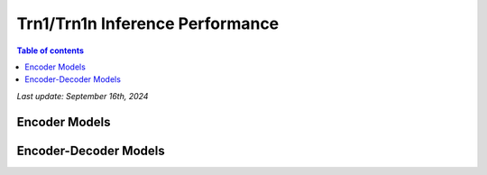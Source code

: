 .. _trn1-inference-performance:

Trn1/Trn1n Inference Performance
================================

.. contents:: Table of contents
   :local:


*Last update:  September 16th, 2024*


.. _NLP:

Encoder Models
--------------

.. tab-set::

   .. tab-item:: Throughput optimized

      .. df-table::
         :header-rows: 1

         df = pd.read_csv('throughput_data_encoder.csv')
         df_prices = pd.read_csv('trn1_instance_prices.csv')
         df = pd.merge(df,df_prices,on='Inst. Type')

         df['Cost per 1M inferences'] = ((1.0e6 / df['Throughput (inference/sec)']) * (df['RI-Effective hourly rate'] / 3.6e3 )).map('${:,.3f}'.format)

         cols_to_show = ['Model','Scripts','Framework', 'Inst. Type', 'Task', 'Throughput (inference/sec)', 'Latency P50 (ms)', 'Latency P99 (ms)', 'Cost per 1M inferences', 'Application Type', 'Neuron Version', 'Run Mode', 'Batch Size','Sequence Length', 'Model Data Type','Compilation Autocast Data Type','OS Type']
         df = df[cols_to_show].sort_values(['Model', 'Cost per 1M inferences'])

         df['Throughput (inference/sec)'] = df['Throughput (inference/sec)'].round(2).astype('float',copy=True)
         int_cols = ['Latency P50 (ms)', 'Latency P99 (ms)']
         df[int_cols] = df[int_cols].round(2).astype('float',copy=True)


   .. tab-item:: Latency optimized

      .. df-table::
         :header-rows: 1

         df = pd.read_csv('latency_data_encoder.csv')
         df_prices = pd.read_csv('trn1_instance_prices.csv')
         df = pd.merge(df,df_prices,on='Inst. Type')

         df['Cost per 1M inferences'] = ((1.0e6 / df['Throughput (inference/sec)']) * (df['RI-Effective hourly rate'] / 3.6e3 )).map('${:,.3f}'.format)

         cols_to_show = ['Model','Scripts','Framework', 'Inst. Type', 'Task', 'Throughput (inference/sec)', 'Latency P50 (ms)', 'Latency P99 (ms)', 'Cost per 1M inferences', 'Application Type', 'Neuron Version', 'Run Mode', 'Batch Size','Sequence Length', 'Model Data Type','Compilation Autocast Data Type','OS Type']
         df = df[cols_to_show].sort_values(['Model', 'Cost per 1M inferences'])

         df['Throughput (inference/sec)'] = df['Throughput (inference/sec)'].round(2).astype('float',copy=True)
         int_cols = ['Latency P50 (ms)', 'Latency P99 (ms)']
         df[int_cols] = df[int_cols].round(2).astype('float',copy=True)

Encoder-Decoder Models
----------------------

.. tab-set::

   .. tab-item:: Throughput optimized

      .. df-table::
         :header-rows: 1

         df = pd.read_csv('throughput_data_encoder_decoder.csv')
         df_prices = pd.read_csv('trn1_instance_prices.csv')
         df = pd.merge(df,df_prices,on='Inst. Type')
         df['Cost per 1M inferences'] = ((1.0e6 / df['Throughput (tokens/second)']) * (df['RI-Effective hourly rate'] / 3.6e3 )).map('${:,.3f}'.format)
         cols_to_show = ['Model','Scripts','Framework', 'Inst. Type', 'Task', 'Throughput (tokens/second)', 'Latency per Token P50 (ms)', 'Latency per Token P99 (ms)', 'Cost per 1M inferences', 'Application Type', 'Neuron Version', 'Run Mode', 'TP Degree',        'DP Degree', 'Batch Size', 'Sequence Length', 'Input Length', 'Output Length', 'Model Data Type','Compilation Autocast Data Type']
         df = df[cols_to_show].sort_values(['Model', 'Cost per 1M inferences'])
         df['Throughput (tokens/second)'] = df['Throughput (tokens/second)'].round(2).astype('float',copy=True)
         int_cols = ['Latency per Token P50 (ms)', 'Latency per Token P99 (ms)']
         df[int_cols] = df[int_cols].round(2).astype('float',copy=True)

      .. note::
         Only for Encoder-Decoder

         **Throughput (tokens/second)** counts both input and output tokens

         **Latency per Token** counts both input and output tokens

         Applicable to all models

         **Cost per 1M inferences** is calculated using RI-Effective hourly rate.

         **Real Time** application refers to batch size 1 inference for minimal latency. **Batch** application refers to maximum throughput with minimum cost-per-inference.


   .. tab-item:: Latency optimized

      .. df-table::
         :header-rows: 1

         df = pd.read_csv('latency_data_encoder_decoder.csv')
         df_prices = pd.read_csv('trn1_instance_prices.csv')
         df = pd.merge(df,df_prices,on='Inst. Type')
         df['Cost per 1M inferences'] = ((1.0e6 / df['Throughput (tokens/second)']) * (df['RI-Effective hourly rate'] / 3.6e3 )).map('${:,.3f}'.format)
         cols_to_show = ['Model','Scripts','Framework', 'Inst. Type', 'Task', 'Throughput (tokens/second)', 'Latency per Token P50 (ms)', 'Latency per Token P99 (ms)', 'Cost per 1M inferences', 'Application Type', 'Neuron Version', 'Run Mode', 'TP Degree',        'DP Degree', 'Batch Size', 'Sequence Length', 'Input Length', 'Output Length', 'Model Data Type','Compilation Autocast Data Type']
         df = df[cols_to_show].sort_values(['Model', 'Cost per 1M inferences'])
         df['Throughput (tokens/second)'] = df['Throughput (tokens/second)'].round(2).astype('float',copy=True)
         int_cols = ['Latency per Token P50 (ms)', 'Latency per Token P99 (ms)']
         df[int_cols] = df[int_cols].round(2).astype('float',copy=True)

      .. note::

         Only for Encoder-Decoder

         **Throughput (tokens/second)** counts both input and output tokens

         **Latency per Token** counts both input and output tokens


      .. note::

         **Cost per 1M inferences** is calculated using RI-Effective hourly rate.

         **Real Time** application refers to batch size 1 inference for minimal latency. **Batch** application refers to maximum throughput with minimum cost-per-inference.
